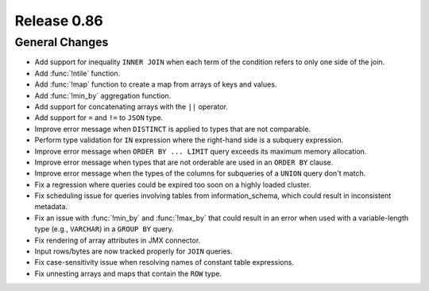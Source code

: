 ============
Release 0.86
============

General Changes
---------------

* Add support for inequality ``INNER JOIN`` when each term of the condition refers to only one side of the join.
* Add :func:`!ntile` function.
* Add :func:`!map` function to create a map from arrays of keys and values.
* Add :func:`!min_by` aggregation function.
* Add support for concatenating arrays with the ``||`` operator.
* Add support for ``=`` and ``!=`` to ``JSON`` type.
* Improve error message when ``DISTINCT`` is applied to types that are not comparable.
* Perform type validation for ``IN`` expression where the right-hand side is a subquery expression.
* Improve error message when ``ORDER BY ... LIMIT`` query exceeds its maximum memory allocation.
* Improve error message when types that are not orderable are used in an ``ORDER BY`` clause.
* Improve error message when the types of the columns for subqueries of a ``UNION`` query don't match.
* Fix a regression where queries could be expired too soon on a highly loaded cluster.
* Fix scheduling issue for queries involving tables from information_schema, which could result in
  inconsistent metadata.
* Fix an issue with :func:`!min_by` and :func:`!max_by` that could result in an error when used with
  a variable-length type (e.g., ``VARCHAR``) in a ``GROUP BY`` query.
* Fix rendering of array attributes in JMX connector.
* Input rows/bytes are now tracked properly for ``JOIN`` queries.
* Fix case-sensitivity issue when resolving names of constant table expressions.
* Fix unnesting arrays and maps that contain the ``ROW`` type.
